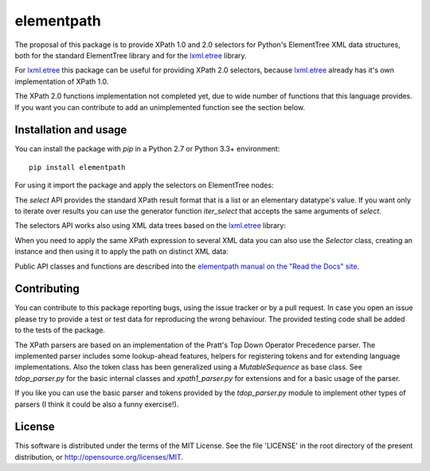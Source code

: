 ***********
elementpath
***********

.. elementpath-introduction

The proposal of this package is to provide XPath 1.0 and 2.0 selectors for Python's ElementTree XML
data structures, both for the standard ElementTree library and for the
`lxml.etree <http://lxml.de>`_ library.

For `lxml.etree <http://lxml.de>`_ this package can be useful for providing XPath 2.0 selectors,
because `lxml.etree <http://lxml.de>`_ already has it's own implementation of XPath 1.0.

The XPath 2.0 functions implementation not completed yet, due to wide number of functions that this
language provides. If you want you can contribute to add an unimplemented function see the section below.


Installation and usage
======================

You can install the package with *pip* in a Python 2.7 or Python 3.3+ environment::

    pip install elementpath

For using it import the package and apply the selectors on ElementTree nodes:

.. doctest::

    >>> import elementpath
    >>> from xml.etree import ElementTree
    >>> root = ElementTree.XML('<A><B1/><B2><C1/><C2/><C3/></B2></A>')
    >>> elementpath.select(root, '/A/B2/*')
    [<Element 'C1' at ...>, <Element 'C2' at ...>, <Element 'C3' at ...>]

The *select* API provides the standard XPath result format that is a list or an elementary
datatype's value. If you want only to iterate over results you can use the generator function
*iter_select* that accepts the same arguments of *select*.

The selectors API works also using XML data trees based on the `lxml.etree <http://lxml.de>`_
library:

.. doctest::

    >>> import elementpath
    >>> import lxml.etree as etree
    >>> root = etree.XML('<A><B1/><B2><C1/><C2/><C3/></B2></A>')
    >>> elementpath.select(root, '/A/B2/*')
    [<Element C1 at ...>, <Element C2 at ...>, <Element C3 at ...>]


When you need to apply the same XPath expression to several XML data you can also use the
*Selector* class, creating an instance and then using it to apply the path on distinct XML
data:

.. doctest::

    >>> import elementpath
    >>> import lxml.etree as etree
    >>> selector = elementpath.Selector('/A/*/*')
    >>> root = etree.XML('<A><B1/><B2><C1/><C2/><C3/></B2></A>')
    >>> selector.select(root)
    [<Element C1 at ...>, <Element C2 at ...>, <Element C3 at ...>]
    >>> root = etree.XML('<A><B1><C0/></B1><B2><C1/><C2/><C3/></B2></A>')
    >>> selector.select(root)
    [<Element C0 at ...>, <Element C1 at ...>, <Element C2 at ...>, <Element C3 at ...>]

Public API classes and functions are described into the
`elementpath manual on the "Read the Docs" site <http://elementpath.readthedocs.io/en/latest/>`_.

Contributing
============

You can contribute to this package reporting bugs, using the issue tracker or by a pull request.
In case you open an issue please try to provide a test or test data for reproducing the wrong
behaviour. The provided testing code shall be added to the tests of the package.

The XPath parsers are based on an implementation of the Pratt's Top Down Operator Precedence parser.
The implemented parser includes some lookup-ahead features, helpers for registering tokens and for
extending language implementations. Also the token class has been generalized using a `MutableSequence`
as base class. See *tdop_parser.py* for the basic internal classes and *xpath1_parser.py* for extensions
and for a basic usage of the parser.

If you like you can use the basic parser and tokens provided by the *tdop_parser.py* module to
implement other types of parsers (I think it could be also a funny exercise!).


License
=======

This software is distributed under the terms of the MIT License.
See the file 'LICENSE' in the root directory of the present
distribution, or http://opensource.org/licenses/MIT.
